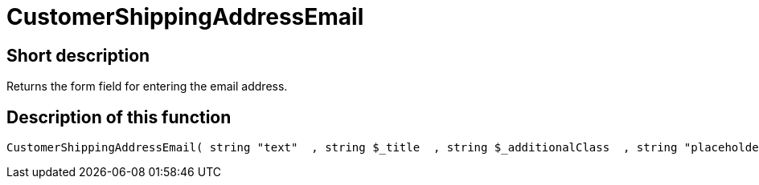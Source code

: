 = CustomerShippingAddressEmail
:lang: en
// include::{includedir}/_header.adoc[]
:keywords: CustomerShippingAddressEmail
:position: 326

//  auto generated content Wed, 05 Jul 2017 23:57:12 +0200
== Short description

Returns the form field for entering the email address.

== Description of this function

[source,plenty]
----

CustomerShippingAddressEmail( string "text"  , string $_title  , string $_additionalClass  , string "placeholder"  )

----

